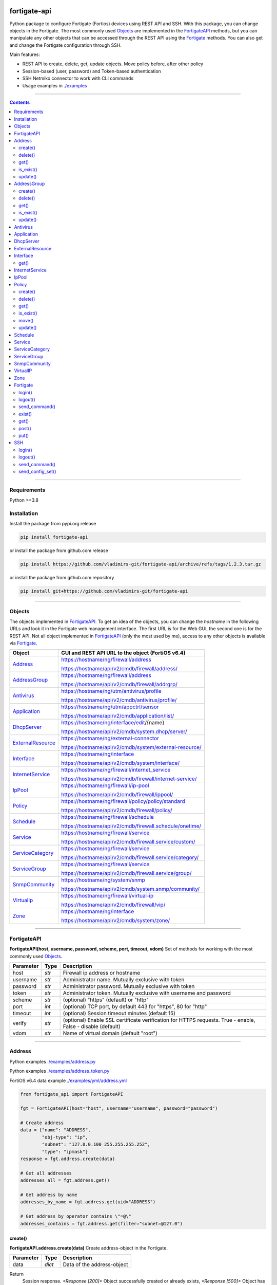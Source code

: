 
.. image:: https://img.shields.io/pypi/v/fortigate-api.svg
   :target: https://pypi.python.org/pypi/fortigate-api
.. image:: https://img.shields.io/pypi/pyversions/fortigate-api.svg
   :target: https://pypi.python.org/pypi/fortigate-api
.. image:: https://img.shields.io/github/last-commit/vladimirs-git/fortigate-api
   :target: https://pypi.python.org/pypi/fortigate-api


fortigate-api
=============

Python package to configure Fortigate (Fortios) devices using REST API and SSH.
With this package, you can change objects in the Fortigate. The most commonly used `Objects`_
are implemented in the `FortigateAPI`_ methods, but you can manipulate any other objects
that can be accessed through the REST API using the `Fortigate`_ methods.
You can also get and change the Fortigate configuration through SSH.

Main features:

- REST API to create, delete, get, update objects. Move policy before, after other policy
- Session-based (user, password) and Token-based authentication
- SSH Netmiko connector to work with CLI commands
- Usage examples in `./examples`_

----------------------------------------------------------------------------------------------------

.. contents:: **Contents**
    :local:

----------------------------------------------------------------------------------------------------

Requirements
------------

Python >=3.8


Installation
------------

Install the package from pypi.org release

.. code:: bash

    pip install fortigate-api

or install the package from github.com release

.. code:: bash

    pip install https://github.com/vladimirs-git/fortigate-api/archive/refs/tags/1.2.3.tar.gz

or install the package from github.com repository

.. code:: bash

    pip install git+https://github.com/vladimirs-git/fortigate-api


----------------------------------------------------------------------------------------------------

Objects
-------
The objects implemented in `FortigateAPI`_.
To get an idea of the objects, you can change the *hostname* in the following URLs and
look it in the Fortigate web management interface. The first URL is for the Web GUI, the second
one is for the REST API. Not all object implemented in `FortigateAPI`_ (only the most used by me),
access to any other objects is available via `Fortigate`_.

===================== ==============================================================================
Object                GUI and REST API URL to the object (FortiOS v6.4)
===================== ==============================================================================
`Address`_            https://hostname/ng/firewall/address

                      https://hostname/api/v2/cmdb/firewall/address/

`AddressGroup`_       https://hostname/ng/firewall/address

                      https://hostname/api/v2/cmdb/firewall/addrgrp/

`Antivirus`_          https://hostname/ng/utm/antivirus/profile

                      https://hostname/api/v2/cmdb/antivirus/profile/

`Application`_        https://hostname/ng/utm/appctrl/sensor

                      https://hostname/api/v2/cmdb/application/list/

`DhcpServer`_         https://hostname/ng/interface/edit/{name}

                      https://hostname/api/v2/cmdb/system.dhcp/server/

`ExternalResource`_   https://hostname/ng/external-connector

                      https://hostname/api/v2/cmdb/system/external-resource/

`Interface`_          https://hostname/ng/interface

                      https://hostname/api/v2/cmdb/system/interface/

`InternetService`_    https://hostname/ng/firewall/internet_service

                      https://hostname/api/v2/cmdb/firewall/internet-service/

`IpPool`_             https://hostname/ng/firewall/ip-pool

                      https://hostname/api/v2/cmdb/firewall/ippool/

`Policy`_             https://hostname/ng/firewall/policy/policy/standard

                      https://hostname/api/v2/cmdb/firewall/policy/

`Schedule`_           https://hostname/ng/firewall/schedule

                      https://hostname/api/v2/cmdb/firewall.schedule/onetime/

`Service`_            https://hostname/ng/firewall/service

                      https://hostname/api/v2/cmdb/firewall.service/custom/

`ServiceCategory`_    https://hostname/ng/firewall/service

                      https://hostname/api/v2/cmdb/firewall.service/category/

`ServiceGroup`_       https://hostname/ng/firewall/service

                      https://hostname/api/v2/cmdb/firewall.service/group/

`SnmpCommunity`_      https://hostname/ng/system/snmp

                      https://hostname/api/v2/cmdb/system.snmp/community/

`VirtualIp`_          https://hostname/ng/firewall/virtual-ip

                      https://hostname/api/v2/cmdb/firewall/vip/

`Zone`_               https://hostname/ng/interface

                      https://hostname/api/v2/cmdb/system/zone/
===================== ==============================================================================


----------------------------------------------------------------------------------------------------

FortigateAPI
------------
**FortigateAPI(host, username, password, scheme, port, timeout, vdom)**
Set of methods for working with the most commonly used `Objects`_.

=============== ======= ============================================================================
Parameter        Type    Description
=============== ======= ============================================================================
host            *str*   Firewall ip address or hostname
username        *str*   Administrator name. Mutually exclusive with token
password        *str*   Administrator password. Mutually exclusive with token
token           *str*   Administrator token. Mutually exclusive with username and password
scheme          *str*   (optional) "https" (default) or "http"
port            *int*   (optional) TCP port, by default 443 for "https", 80 for "http"
timeout         *int*   (optional) Session timeout minutes (default 15)
verify          *str*   (optional) Enable SSL certificate verification for HTTPS requests. True -  enable, False - disable (default)
vdom            *str*   Name of virtual domain (default "root")
=============== ======= ============================================================================


----------------------------------------------------------------------------------------------------

Address
-------
Python examples `./examples/address.py`_

Python examples `./examples/address_token.py`_

FortiOS v6.4 data example `./examples/yml/address.yml`_

.. code:: python

    from fortigate_api import FortigateAPI

    fgt = FortigateAPI(host="host", username="username", password="password")

    # Create address
    data = {"name": "ADDRESS",
            "obj-type": "ip",
            "subnet": "127.0.0.100 255.255.255.252",
            "type": "ipmask"}
    response = fgt.address.create(data)

    # Get all addresses
    addresses_all = fgt.address.get()

    # Get address by name
    addresses_by_name = fgt.address.get(uid="ADDRESS")

    # Get address by operator contains \"=@\"
    addresses_contains = fgt.address.get(filter="subnet=@127.0")


create()
........
**FortigateAPI.address.create(data)**
Create address-object in the Fortigate.

=============== ======= ============================================================================
Parameter       Type    Description
=============== ======= ============================================================================
data            *dict*  Data of the address-object
=============== ======= ============================================================================

Return
    Session response. *<Response [200]>* Object successfully created or already exists, *<Response [500]>* Object has not been created in the Fortigate


delete()
........
**FortigateAPI.address.delete(uid, filter)**
Delete address-object from the Fortigate.
Only one of the parameters *uid* or *filter* can be used in the same time.

=============== =================== ================================================================
Parameter       Type                Description
=============== =================== ================================================================
uid             *str*               Unique identifier. Name of the address-object. Used to delete a single object
filter          *str*, *List[str]*  Filters address-objects by one or multiple conditions: equals "==", not equals "!=", contains "=@". Used to delete multiple objects. *Response* with the highest *status_code* (most important error) will be returned. If no address-objects was found and deleted than return *<Response [200]>*
=============== =================== ================================================================

Return
    Session response. *<Response [200]>* Object successfully deleted, *<Response [404]>* Object absent in the Fortigate


get()
.....
**FortigateAPI.address.get(uid, filter)**
Gets address-objects, all or filtered by some of params.

=============== =================== ================================================================
Parameter       Type                Description
=============== =================== ================================================================
uid             *str*               Filters address-object by name (unique identifier). Used to get a single object
filter          *str*, *List[str]*  Filters address-objects by one or multiple conditions: equals "==", not equals "!=", contains "=@". Used to get multiple objects
=============== =================== ================================================================

Return
    *List[dict]* List of address-objects


is_exist()
..........
**FortigateAPI.address.is_exist(uid)**
Checks does an address-object exists in the Fortigate

=============== ======= ============================================================================
Parameter       Type    Description
=============== ======= ============================================================================
uid             *str*   Name of the address-object (unique identifier)
=============== ======= ============================================================================

Return
    *bool* True - object exist, False - object does not exist


update()
........
**FortigateAPI.address.update(data, uid)**
Updates address-object in the Fortigate

=============== ======= ============================================================================
Parameter       Type    Description
=============== ======= ============================================================================
data            *dict*  Data of the address-object
uid             *str*   Name of the address-object, taken from the `uid` parameter or from data["name"]
=============== ======= ============================================================================

Return
    Session response. *<Response [200]>* Object successfully updated, *<Response [404]>* Object has not been updated


----------------------------------------------------------------------------------------------------

AddressGroup
------------
Python examples `./examples/address_group.py`_

FortiOS v6.4 data example `./examples/yml/address_group.yml`_

.. code:: python

    from fortigate_api import FortigateAPI

    fgt = FortigateAPI(host="host", username="username", password="password")

    # Create address and address-group in the Fortigate
    data = {"name": "ADDRESS",
            "obj-type": "ip",
            "subnet": "127.0.0.100 255.255.255.255",
            "type": "ipmask"}
    fgt.address.create(data)
    data = {"name": "ADDR_GROUP", "member": [{"name": "ADDRESS"}]}
    fgt.address_group.create(data)

    # Get all address-groups from the Fortigate
    address_groups_all = fgt.address_group.get()

    # Get filtered address_group by name (unique identifier)
    address_groups_name = fgt.address_group.get(uid="ADDR_GROUP")


create()
........
**FortigateAPI.address_group.create(data)**
Create address-group-object in the Fortigate

=============== ======= ============================================================================
Parameter       Type    Description
=============== ======= ============================================================================
data            *dict*  Data of the address-group-object
=============== ======= ============================================================================

Return
    Session response. *<Response [200]>* Object successfully created or already exists, *<Response [500]>* Object has not been created in the Fortigate


delete()
........
**FortigateAPI.address_group.delete(uid, filter)**
Delete address-group-object from the Fortigate
Only one of the parameters *uid* or *filter* can be used in the same time.

=============== =================== ================================================================
Parameter       Type                Description
=============== =================== ================================================================
uid             *str*               Name of the address-group-object (unique identifier). Used to delete a single object
filter          *str*, *List[str]*  Filters address-group-objects by one or multiple conditions: equals "==", not equals "!=", contains "=@". Used to delete multiple objects. *Response* with the highest *status_code* (most important error) will be returned. If no address-objects was found and deleted than return *<Response [200]>*
=============== =================== ================================================================

Return
    Session response. *<Response [200]>* Object successfully deleted, *<Response [404]>* Object absent in the Fortigate


get()
.....
**FortigateAPI.address_group.get(uid, filter)**
Gets address-group-objects, all or filtered by some of params.

=============== =================== ================================================================
Parameter       Type                Description
=============== =================== ================================================================
uid             *str*               Filters address-group-object by name (unique identifier). Used to get a single object
filter          *str*, *List[str]*  Filters address-group-objects by one or multiple conditions: equals "==", not equals "!=", contains "=@". Used to get multiple objects
=============== =================== ================================================================

Return
    *List[dict]* List of address-group-objects


is_exist()
..........
**FortigateAPI.address_group.is_exist(uid)**
Checks does an address-group-object exists in the Fortigate

=============== ======= ============================================================================
Parameter       Type    Description
=============== ======= ============================================================================
uid             *str*   Name of the address-group-object (unique identifier)
=============== ======= ============================================================================

Return
    *bool* True - object exist, False - object does not exist


update()
........
**FortigateAPI.address_group.update(data, uid)**
Updates address-group-object in the Fortigate

=============== ======= ============================================================================
Parameter       Type    Description
=============== ======= ============================================================================
data            *dict*  Data of the address-group-object
uid             *str*   Name of the address-group-object, taken from the `uid` parameter or from data["name"]
=============== ======= ============================================================================

Return
    Session response. *<Response [200]>* Object successfully updated, *<Response [404]>* Object has not been updated


----------------------------------------------------------------------------------------------------

Antivirus
---------
**Antivirus** object has the same parameters and methods as `Address`_

FortiOS v6.4 data example `./examples/yml/antivirus.yml`_

**FortigateAPI.antivirus.create(data)**

**FortigateAPI.antivirus.delete(uid, filter)**

**FortigateAPI.antivirus.get(uid, filter)**

**FortigateAPI.antivirus.is_exist(uid)**

**FortigateAPI.antivirus.update(data, uid)**


----------------------------------------------------------------------------------------------------

Application
-----------
**Application** object has the same parameters and methods as `Address`_

FortiOS v6.4 data example `./examples/yml/application.yml`_

**FortigateAPI.application.create(data)**

**FortigateAPI.application.delete(uid, filter)**

**FortigateAPI.application.get(uid, filter)**

**FortigateAPI.application.is_exist(uid)**

**FortigateAPI.antivirus.update(data, uid)**


----------------------------------------------------------------------------------------------------

DhcpServer
----------
**DhcpServer** object has the same parameters and methods as `Address`_

Python examples `./examples/dhcp_server.py`_

FortiOS v6.4 data example `./examples/yml/dhcp_server.yml`_

.. code:: python

    from fortigate_api import FortigateAPI

    fgt = FortigateAPI(host="host", username="username", password="password")

    # Create dhcp server
    data = {
        "default-gateway": "192.168.255.1",
        "netmask": "255.255.255.0",
        "interface": "vlan.123",
        "ip-range": [{"start-ip": "192.168.255.2", "end-ip": "192.168.255.254", }],
    }
    fgt.dhcp_server.create(data)

    # Get all dhcp servers
    dhcp_servers = fgt.dhcp_server.get()


**FortigateAPI.dhcp_server.create(data)** Note, in Fortigate is possible to create multiple DHCP servers with the same settings, you need control duplicates

**FortigateAPI.dhcp_server.delete(uid, filter)**

**FortigateAPI.dhcp_server.get(uid, filter)**

**FortigateAPI.dhcp_server.is_exist(uid)**

**FortigateAPI.dhcp_server.update(data, uid)**


----------------------------------------------------------------------------------------------------

ExternalResource
----------------
**ExternalResource** object has the same parameters and methods as `Address`_

Python examples `./examples/external_resource.py`_

FortiOS v6.4 data example `./examples/yml/external_resource.yml`_

**FortigateAPI.external_resource.create(data)**

**FortigateAPI.external_resource.delete(uid, filter)**

**FortigateAPI.external_resource.get(uid, filter)**

**FortigateAPI.external_resource.is_exist(uid)**

**FortigateAPI.external_resource.update(data, uid)**



----------------------------------------------------------------------------------------------------

Interface
---------
**Interface** object has the same parameters and methods as `Address`_

Python examples `./examples/interface.py`_

FortiOS v6.4 data example `./examples/yml/interface.yml`_

.. code:: python

    from fortigate_api import FortigateAPI

    fgt = FortigateAPI(host="host", username="username", password="password")


    # Get all interfaces in vdom \"root\" from the Fortigate
    interfaces = fgt.interface.get()
    print(f"interfaces count={len(interfaces)}")  # interfaces count=21

    # Gets filtered interface by name (unique identifier)
    interfaces = fgt.interface.get(uid="dmz")


**FortigateAPI.interface.create(data)**

**FortigateAPI.interface.delete(uid, filter)**


get()
.....
**FortigateAPI.interface.get(uid, filter, all)**
Gets interface-objects in specified vdom, all or filtered by some of params.

=============== =================== ================================================================
Parameter       Type                Description
=============== =================== ================================================================
uid             *str*               Filters address-object by name (unique identifier). Used to get a single object
filter          *str*, *List[str]*  Filters address-objects by one or multiple conditions: equals "==", not equals "!=", contains "=@". Used to get multiple objects
all             *bool*              Gets all interface-objects from all vdom
=============== =================== ================================================================

Return
    *List[dict]* List of interface-objects

**FortigateAPI.interface.is_exist(uid)**

**FortigateAPI.interface.update(data, uid)**


----------------------------------------------------------------------------------------------------

InternetService
---------------
**InternetService** object has the same parameters and methods as `Address`_

FortiOS v6.4 data example `./examples/yml/internet_service.yml`_

**FortigateAPI.internet_service.create(data)**

**FortigateAPI.internet_service.delete(uid, filter)**

**FortigateAPI.internet_service.get(uid, filter)**

**FortigateAPI.internet_service.is_exist(uid)**

**FortigateAPI.internet_service.update(data, uid)**


----------------------------------------------------------------------------------------------------

IpPool
------
**IpPool** object has the same parameters and methods as `Address`_

Python examples `./examples/ip_pool.py`_

FortiOS v6.4 data example `./examples/yml/ip_pool.yml`_

**FortigateAPI.ip_pool.create(data)**

**FortigateAPI.ip_pool.delete(uid, filter)**

**FortigateAPI.ip_pool.get(uid, filter)**

**FortigateAPI.ip_pool.is_exist(uid)**

**FortigateAPI.ip_pool.update(data, uid)**


----------------------------------------------------------------------------------------------------

Policy
------
Python examples `./examples/policy.py`_

Python examples `./examples/policy_extended_filter.py`_

FortiOS v6.4 data example `./examples/yml/policy.yml`_

.. code:: python

    from fortigate_api import FortigateAPI

    fgt = FortigateAPI(host="host", username="username", password="password")

    # Create policy in the Fortigate
    data = dict(
        name="POLICY",
        status="enable",
        action="accept",
        srcintf=[{"name": "any"}],
        dstintf=[{"name": "any"}],
        srcaddr=[{"name": "all"}],
        dstaddr=[{"name": "all"}],
        service=[{"name": "ALL"}],
        schedule="always",
    )
    fgt.policy.create(data)

    # Get all policies from the Fortigate
    policies_all = fgt.policy.get()

    # Filters policies by name, by operator equals
    policies_name = fgt.policy.get(filter="name==POLICY")


create()
........
**FortigateAPI.policy.create(data)**
Create policy-object in the Fortigate

=============== ======= ============================================================================
Parameter       Type    Description
=============== ======= ============================================================================
data            *dict*  Data of the policy-object
=============== ======= ============================================================================

Return
    Session response. *<Response [200]>* Object successfully created or already exists, *<Response [500]>* Object has not been created in the Fortigate


delete()
........
Delete policy-object from the Fortigate
Only one of the parameters *uid* or *filter* can be used in the same time.

=============== =================== ================================================================
Parameter       Type                Description
=============== =================== ================================================================
uid             *str*, *int*        Identifier of the policy-object. Used to delete a single object
filter          *str*, *List[str]*  Filters policy-objects by one or multiple conditions: equals "==", not equals "!=", contains "=@". Used to delete multiple objects. *Response* with the highest *status_code* (most important error) will be returned. If no address-objects was found and deleted than return *<Response [200]>*
=============== =================== ================================================================

Return
    Session response. *<Response [200]>* Object successfully deleted, *<Response [404]>* Object absent in the Fortigate


get()
.....
**FortigateAPI.policy.get(uid, filter)**
Gets policy-objects, all or filtered by some of params.
Only one of the parameters *uid* or *filter* can be used in the same time.
The parameter *efilter* can be combined with "srcaddr", "srcaddr", *filter*

=============== =================== ================================================================
Parameter       Type                Description
=============== =================== ================================================================
uid             *str*, *int*        Filters policy-object by policyid (unique identifier). Used to get a single object
filter          *str*, *List[str]*  Filters policy-objects by one or multiple conditions: equals "==", not equals "!=", contains "=@". Used to get multiple objects
efilter         *str*, *List[str]*  Extended filter: "srcaddr", "dstaddr" by condition: equals "==", not equals "!=",  supernets ">=", subnets "<=". Using this option, you can search for rules by subnets and supernets that are configured in Addresses and AddressGroups. See the examples for details.
=============== =================== ================================================================

Return
    *List[dict]* List of policy-objects


is_exist()
..........
**FortigateAPI.policy.is_exist(uid)** Checks does an policy-object exists in the Fortigate

=============== =================== ================================================================
Parameter       Type                Description
=============== =================== ================================================================
uid             *str*, *int*        Identifier of the policy-object
=============== =================== ================================================================

Return
    *bool* True - object exist, False - object does not exist


move()
......
**FortigateAPI.policy.move(uid, position, neighbor)** Move policy to before/after other neighbor-policy

=============== =================== ================================================================
Parameter       Type                Description
=============== =================== ================================================================
uid             *str*, *int*        Identifier of policy being moved
position        *str*               "before" or "after" neighbor
neighbor        *str*, *int*        Policy will be moved near to this neighbor-policy
=============== =================== ================================================================

Return
    Session response. *<Response [200]>* Policy successfully moved, *<Response [500]>* Policy has not been moved


update()
........
**FortigateAPI.policy.update(data, uid)** Updates policy-object in the Fortigate

=============== ======= ============================================================================
Parameter       Type    Description
=============== ======= ============================================================================
data            *dict*  Data of the policy-object
uid             *int*   Policyid of the policy-object, taken from the `uid` parameter or from data["policyid"]
=============== ======= ============================================================================

Return
    Session response. *<Response [200]>* Object successfully updated, *<Response [404]>* Object has not been updated


----------------------------------------------------------------------------------------------------

Schedule
--------
**Schedule** object has the same parameters and methods as `Address`_

FortiOS v6.4 data example `./examples/yml/schedule.yml`_

**FortigateAPI.schedule.create(data)**

**FortigateAPI.schedule.delete(uid, filter)**

**FortigateAPI.schedule.get(uid, filter)**

**FortigateAPI.schedule.is_exist(uid)**

**FortigateAPI.schedule.update(data, uid)**


----------------------------------------------------------------------------------------------------

Service
-------
**Service** object has the same parameters and methods as `Address`_

FortiOS v6.4 data example `./examples/yml/service.yml`_

**FortigateAPI.service.create(data)**

**FortigateAPI.service.delete(uid, filter)**

**FortigateAPI.service.get(uid, filter)**

**FortigateAPI.service.is_exist(uid)**

**FortigateAPI.service.update(data, uid)**


----------------------------------------------------------------------------------------------------

ServiceCategory
---------------
**ServiceCategory** object has the same parameters and methods as `Address`_

FortiOS v6.4 data example `./examples/yml/service_category.yml`_

**FortigateAPI.service_category.create(data)**

**FortigateAPI.service_category.delete(uid, filter)**

**FortigateAPI.service_category.get(uid, filter)**

**FortigateAPI.service_category.is_exist(uid)**

**FortigateAPI.service_category.update(data, uid)**


----------------------------------------------------------------------------------------------------

ServiceGroup
------------
**ServiceGroup** object has the same parameters and methods as `Address`_

FortiOS v6.4 data example `./examples/yml/service_group.yml`_

**FortigateAPI.service_group.create(data)**

**FortigateAPI.service_group.delete(uid, filter)**

**FortigateAPI.service_group.get(uid, filter)**

**FortigateAPI.service_group.is_exist(uid)**

**FortigateAPI.service_group.update(data, uid)**


----------------------------------------------------------------------------------------------------

SnmpCommunity
-------------
**SnmpCommunity**

Python examples `./examples/snmp_community.py`_

FortiOS v6.4 data example `./examples/yml/snmp_community.yml`_

**FortigateAPI.snmp_community.create(data)**

**FortigateAPI.snmp_community.delete(uid, filter)**

**FortigateAPI.snmp_community.get(uid, filter)**

**FortigateAPI.snmp_community.is_exist(uid)**

**FortigateAPI.snmp_community.update(data, uid)**
Updates snmp-community-object in the Fortigate

=============== ======= ============================================================================
Parameter       Type    Description
=============== ======= ============================================================================
data            *dict*  Data of the snmp-community-object
uid             *str*   Name of the snmp-community-object, taken from the `uid` parameter or from data["id"]
=============== ======= ============================================================================

Return
    Session response. *<Response [200]>* Object successfully updated, *<Response [404]>* Object has not been updated


----------------------------------------------------------------------------------------------------

VirtualIP
---------
**VirtualIP** object has the same parameters and methods as `Address`_

FortiOS v6.4 data example `./examples/yml/virtual_ip.yml`_

**FortigateAPI.virtual_ip.create(data)**

**FortigateAPI.virtual_ip.delete(uid, filter)**

**FortigateAPI.virtual_ip.get(uid, filter)**

**FortigateAPI.virtual_ip.is_exist(uid)**

**FortigateAPI.virtual_ip.update(data, uid)**


----------------------------------------------------------------------------------------------------

Zone
----
**Zone** object has the same parameters and methods as `Address`_

FortiOS v6.4 data example `./examples/yml/zone.yml`_

**FortigateAPI.zone.create(data)**

**FortigateAPI.zone.delete(uid, filter)**

**FortigateAPI.zone.get(uid, filter)**

**FortigateAPI.zone.is_exist(uid)**

**FortigateAPI.zone.update(data, uid)**


----------------------------------------------------------------------------------------------------

Fortigate
---------
**Fortigate(host, username, password, scheme, port, timeout, vdom)**
REST API connector to the Fortigate. Contains generic methods (get, put, delete, etc.)
to work with any objects available through the REST API. `Fortigate`_ is useful for working with
objects that are not implemented in `FortigateAPI`_

Python examples `./examples/fortigate.py`_

Python examples `./examples/fortigate_token.py`_

.. code:: python

    from fortigate_api import Fortigate

    fgt = Fortigate(host="host", username="username", password="password")

    # Create address in the Fortigate
    data = {"name": "ADDRESS",
            "obj-type": "ip",
            "subnet": "127.0.0.100 255.255.255.252",
            "type": "ipmask"}
    fgt.post(url="api/v2/cmdb/firewall/address/", data=data)

    # Get address data from the Fortigate
    addresses_all = fgt.get(url="api/v2/cmdb/firewall/address/")


=============== ======= ============================================================================
Parameter       Type    Description
=============== ======= ============================================================================
host            *str*   Firewall ip address or hostname
username        *str*   Administrator name. Mutually exclusive with token
password        *str*   Administrator password. Mutually exclusive with token
token           *str*   Administrator token. Mutually exclusive with username and password
scheme          *str*   (optional) "https" (default) or "http"
port            *int*   (optional) TCP port, by default 443 for "https", 80 for "http"
timeout         *int*   (optional) Session timeout minutes (default 15)
verify          *str*   (optional) Enable SSL certificate verification for HTTPS requests. True -  enable, False - disable (default)
vdom            *str*   Name of virtual domain (default "root")
=============== ======= ============================================================================


login()
.......
**Fortigate.login()** Login to the Fortigate using REST API


logout()
........
**Fortigate.logout()** Logout from the Fortigate using REST API


send_command()
..............
**Fortigate.delete(url)** Sends show command to the Fortigate

=============== ======= ============================================================================
Parameter       Type    Description
=============== ======= ============================================================================
cmd             *str*   Show command to send to the Fortigate
=============== ======= ============================================================================

Return
    Session response. *<Response [200]>* Object successfully deleted, *<Response [404]>* Object absent in the Fortigate


exist()
.......
**Fortigate.exist(url)** Check does an object exists in the Fortigate

=============== ======= ============================================================================
Parameter       Type    Description
=============== ======= ============================================================================
url             *str*   REST API URL to the object
=============== ======= ============================================================================

Return
    Session response. *<Response [200]>* Object exist, *<Response [404]>* Object does not exist


get()
.....
**Fortigate.get(url)** GET object configured in the Fortigate

=============== ======= ============================================================================
Parameter       Type    Description
=============== ======= ============================================================================
url             *str*   REST API URL to the object
=============== ======= ============================================================================

Return
    *List[dict]* of the objects data


post()
......
**Fortigate.post(url, data)** POST (create) object in the Fortigate based on the data

=============== ======= ============================================================================
Parameter       Type    Description
=============== ======= ============================================================================
url             *str*   REST API URL to the object
data            *dict*  Data of the object
=============== ======= ============================================================================

Return
    Session response. *<Response [200]>* Object successfully created or already exists, *<Response [500]>* Object has not been created or already exist in the Fortigate


put()
.....
**Fortigate.put(url, data)** PUT (update) existing object in the Fortigate

=============== ======= ============================================================================
Parameter       Type    Description
=============== ======= ============================================================================
url             *str*   REST API URL to the object
data            *dict*  Data of the object
=============== ======= ============================================================================

Return
    Session response. *<Response [200]>* Object successfully updated, *<Response [404]>* Object has not been updated


----------------------------------------------------------------------------------------------------

SSH
---
**SSH(host, username, password, ssh)**
SSH connector to the Fortigate. Contains methods to get and put configuration commands using ssh.
Note, FortigateAPI parameter "vdom" used in REST API only and not used in SSH.
In order to send cli commands to a specific vdom, you need "config vdom" before.

Python examples `./examples/ssh.py`_

Python examples `./examples/ssh_vdom.py`_

.. code:: python

    from fortigate_api import FortigateAPI

    fgt_api = FortigateAPI(host="host", username="username", password="password")
    fgt_api.ssh.login()

    # Show interface config
    config = fgt_api.ssh.send_command("show system interface dmz")

    # Change interface description from "dmz" to "DMZ"
    cmds = ["config system interface",
            "edit dmz",
            "set description DMZ",
            "end"]
    output = fgt_api.ssh.send_config_set(cmds)


=============== ======= ============================================================================
Parameter       Type    Description
=============== ======= ============================================================================
host            *str*   Firewall ip address or hostname
username        *str*   Administrator name
password        *str*   Administrator password
ssh             *dict*  Netmiko *ConnectHandler* parameters
=============== ======= ============================================================================


login()
.......
**SSH.login()** Login to the Fortigate using SSH


logout()
........
**SSH.logout()** Logout from the Fortigate using SSH


send_command()
..............
**SSH.send_command(str, kwargs)** Sends the command to the Fortigate

=============== ============= ======================================================================
Parameter       Type          Description
=============== ============= ======================================================================
cmd             *str*         The command to be executed on the Fortigate
kwargs          *dict*        (optional) Netmiko parameters
=============== ============= ======================================================================

Return
    Output of the command


send_config_set()
.................
**SSH.send_config_set(cmds, kwargs)** Sends configuration commands to the Fortigate

=============== ============= ======================================================================
Parameter       Type          Description
=============== ============= ======================================================================
cmds            *List[str]*   Configuration commands to be executed on the Fortigate
kwargs          *dict*        (optional) Netmiko parameters
=============== ============= ======================================================================

Return
    Output of the commands

----------------------------------------------------------------------------------------------------


.. _`./examples`: ./examples
.. _`./examples/yml`: ./examples/yml
.. _`./examples/yml/address.yml`: ./examples/yml/address.yml
.. _`./examples/yml/address_group.yml`: ./examples/yml/address_group.yml
.. _`./examples/yml/antivirus.yml`: ./examples/yml/antivirus.yml
.. _`./examples/yml/application.yml`: ./examples/yml/application.yml
.. _`./examples/yml/dhcp_server.yml`: ./examples/yml/dhcp_server.yml
.. _`./examples/yml/external_resource.yml`: ./examples/yml/external_resource.yml
.. _`./examples/yml/interface.yml`: ./examples/yml/interface.yml
.. _`./examples/yml/internet_service.yml`: ./examples/yml/internet_service.yml
.. _`./examples/yml/ip_pool.yml`: ./examples/yml/ip_pool.yml
.. _`./examples/yml/policy.yml`: ./examples/yml/policy.yml
.. _`./examples/yml/schedule.yml`: ./examples/yml/schedule.yml
.. _`./examples/yml/service.yml`: ./examples/yml/service.yml
.. _`./examples/yml/service_category.yml`: ./examples/yml/service_category.yml
.. _`./examples/yml/service_group.yml`: ./examples/yml/service_group.yml
.. _`./examples/yml/snmp_community.yml`: ./examples/yml/snmp_community.yml
.. _`./examples/yml/virtual_ip.yml`: ./examples/yml/virtual_ip.yml
.. _`./examples/yml/zone.yml`: ./examples/yml/zone.yml

.. _`./examples/address.py`: ./examples/address.py
.. _`./examples/address_token.py`: ./examples/address_token.py
.. _`./examples/address_group.py`: ./examples/address_group.py
.. _`./examples/dhcp_server.py`: ./examples/dhcp_server.py
.. _`./examples/external_resource.py`: ./examples/external_resource.py
.. _`./examples/fortigate.py`: ./examples/fortigate.py
.. _`./examples/fortigate_token.py`: ./examples/fortigate_token.py
.. _`./examples/interface.py`: ./examples/interface.py
.. _`./examples/ip_pool.py`: ./examples/ip_pool.py
.. _`./examples/policy.py`: ./examples/policy.py
.. _`./examples/policy_extended_filter.py`: ./examples/policy_extended_filter.py
.. _`./examples/snmp_community.py`: ./examples/snmp_community.py
.. _`./examples/ssh.py`: ./examples/ssh.py
.. _`./examples/ssh_vdom.py`: ./examples/ssh_vdom.py
